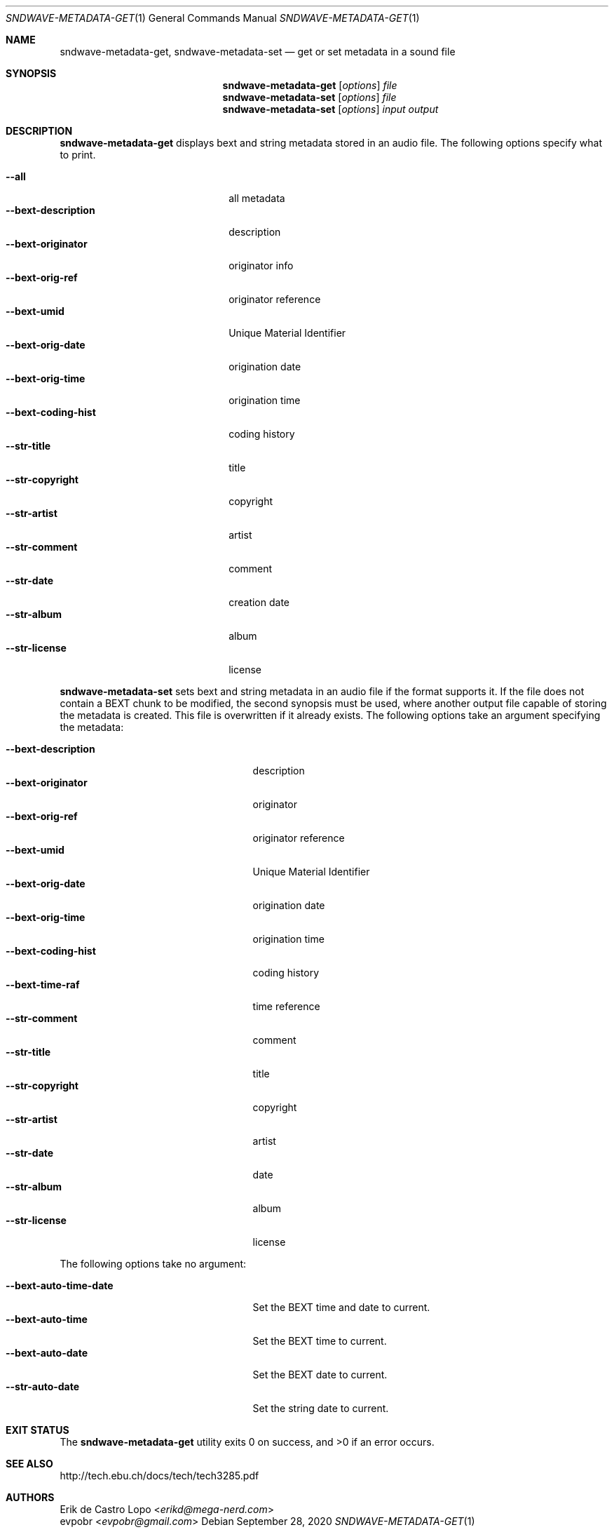 .Dd September 28, 2020
.Dt SNDWAVE-METADATA-GET 1
.Os
.Sh NAME
.Nm sndwave-metadata-get ,
.Nm sndwave-metadata-set
.Nd get or set metadata in a sound file
.Sh SYNOPSIS
.Nm sndwave-metadata-get
.Op Ar options
.Ar file
.Nm sndwave-metadata-set
.Op Ar options
.Ar file
.Nm sndwave-metadata-set
.Op Ar options
.Ar input
.Ar output
.Sh DESCRIPTION
.Nm sndwave-metadata-get
displays bext and string metadata stored in an audio file.
The following options specify what to print.
.Pp
.Bl -tag -width bext-descriptionXXXX -compact
.It Fl -all
all metadata
.It Fl -bext-description
description
.It Fl -bext-originator
originator info
.It Fl -bext-orig-ref
originator reference
.It Fl -bext-umid
Unique Material Identifier
.It Fl -bext-orig-date
origination date
.It Fl -bext-orig-time
origination time
.It Fl -bext-coding-hist
coding history
.It Fl -str-title
title
.It Fl -str-copyright
copyright
.It Fl -str-artist
artist
.It Fl -str-comment
comment
.It Fl -str-date
creation date
.It Fl -str-album
album
.It Fl -str-license
license
.El
.Pp
.Nm sndwave-metadata-set
sets bext and string metadata in an audio file if the format supports it.
If the file does not contain a BEXT chunk to be modified,
the second synopsis must be used, where another output file
capable of storing the metadata is created.
This file is overwritten if it already exists.
The following options take an argument specifying the metadata:
.Pp
.Bl -tag -width bext-coding-histXXXXXXX -compact
.It Fl -bext-description
description
.It Fl -bext-originator
originator
.It Fl -bext-orig-ref
originator reference
.It Fl -bext-umid
Unique Material Identifier
.It Fl -bext-orig-date
origination date
.It Fl -bext-orig-time
origination time
.It Fl -bext-coding-hist
coding history
.It Fl -bext-time-raf
time reference
.It Fl -str-comment
comment
.It Fl -str-title
title
.It Fl -str-copyright
copyright
.It Fl -str-artist
artist
.It Fl -str-date
date
.It Fl -str-album
album
.It Fl -str-license
license
.El
.Pp
The following options take no argument:
.Pp
.Bl -tag -width bext-coding-histXXXXXXX -compact
.It Fl -bext-auto-time-date
Set the BEXT time and date to current.
.It Fl -bext-auto-time
Set the BEXT time to current.
.It Fl -bext-auto-date
Set the BEXT date to current.
.It Fl -str-auto-date
Set the string date to current.
.El
.Sh EXIT STATUS
.Ex -std
.Sh SEE ALSO
.Lk http://tech.ebu.ch/docs/tech/tech3285.pdf
.Sh AUTHORS
.An Erik de Castro Lopo Aq Mt erikd@mega-nerd.com
.An evpobr Aq Mt evpobr@gmail.com
